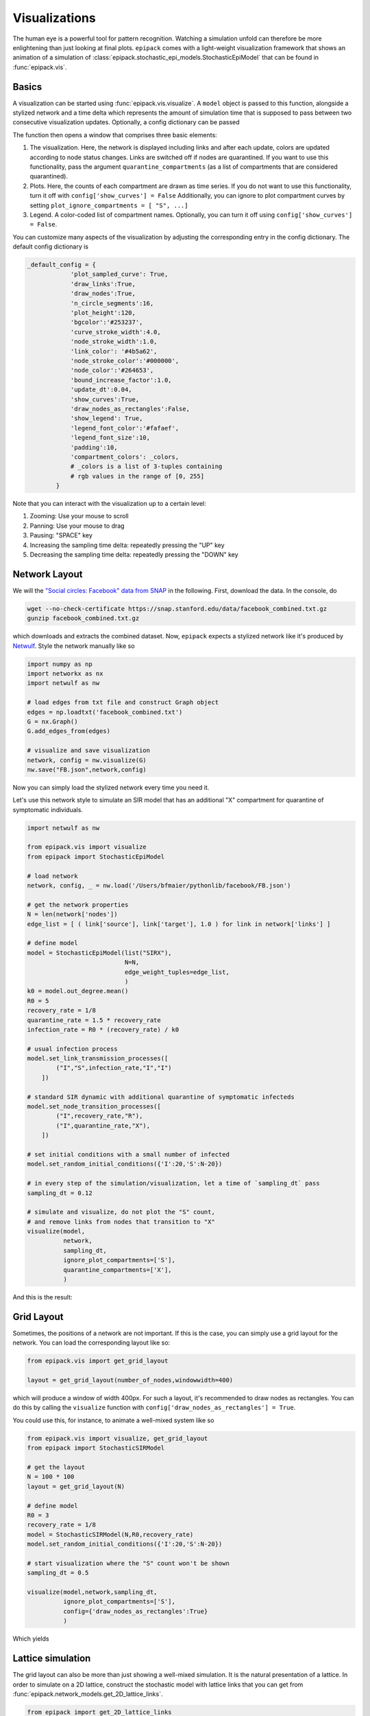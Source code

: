Visualizations
--------------

The human eye is a powerful tool for pattern recognition.
Watching a simulation unfold can therefore be more enlightening
than just looking at final plots. ``epipack`` comes with a
light-weight visualization framework that shows an animation of a
simulation of :class:`epipack.stochastic_epi_models.StochasticEpiModel`
that can be found in :func:`epipack.vis`.

Basics
======

A visualization can be started using :func:`epipack.vis.visualize`. A ``model``
object is passed to this function, alongside a stylized network and a time delta
which represents the amount of simulation time that is supposed to pass between
two consecutive visualization updates. Optionally, a config dictionary can
be passed

The function then opens a window that comprises three basic elements:

1. The visualization. Here, the network is displayed including links and after
   each update, colors are updated according to node status changes. Links
   are switched off if nodes are quarantined. If you want to use this 
   functionality, pass the argument ``quarantine_compartments`` (as a list
   of compartments that are considered quarantined).
2. Plots. Here, the counts of each compartment are drawn as time series.
   If you do not want to use this functionality, turn it off with
   ``config['show_curves'] = False``
   Additionally, you can ignore to plot compartment curves by setting 
   ``plot_ignore_compartments = [ "S", ...]``
3. Legend. A color-coded list of compartment names. Optionally, you can 
   turn it off using
   ``config['show_curves'] = False``.

You can customize many aspects of the visualization by adjusting the
corresponding entry in the config dictionary. The default config dictionary
is

.. code:: python

    _default_config = {
                'plot_sampled_curve': True,
                'draw_links':True,            
                'draw_nodes':True,
                'n_circle_segments':16,
                'plot_height':120,
                'bgcolor':'#253237',
                'curve_stroke_width':4.0,
                'node_stroke_width':1.0,
                'link_color': '#4b5a62',
                'node_stroke_color':'#000000',
                'node_color':'#264653',
                'bound_increase_factor':1.0,
                'update_dt':0.04,
                'show_curves':True,
                'draw_nodes_as_rectangles':False,
                'show_legend': True,
                'legend_font_color':'#fafaef',
                'legend_font_size':10,
                'padding':10,
                'compartment_colors': _colors,
                # _colors is a list of 3-tuples containing
                # rgb values in the range of [0, 255]
            }

Note that you can interact with the visualization up to a certain level:

1. Zooming: Use your mouse to scroll
2. Panning: Use your mouse to drag
3. Pausing: "SPACE" key
4. Increasing the sampling time delta: repeatedly pressing the "UP" key
5. Decreasing the sampling time delta: repeatedly pressing the "DOWN" key
    

Network Layout
==============

We will the `"Social circles: Facebook" data from SNAP`_
in the following. First, download the data. In the console, do

.. code:: bash

    wget --no-check-certificate https://snap.stanford.edu/data/facebook_combined.txt.gz
    gunzip facebook_combined.txt.gz

which downloads and extracts the combined dataset. Now, ``epipack`` expects a stylized network
like it's produced by Netwulf_. Style the network manually like so

.. code:: python

    import numpy as np
    import networkx as nx
    import netwulf as nw

    # load edges from txt file and construct Graph object
    edges = np.loadtxt('facebook_combined.txt')
    G = nx.Graph()
    G.add_edges_from(edges)

    # visualize and save visualization
    network, config = nw.visualize(G)
    nw.save("FB.json",network,config)

Now you can simply load the stylized network every time you need it.

Let's use this network style to simulate an SIR model that has an
additional "X" compartment for quarantine of symptomatic individuals.

.. code:: python

    import netwulf as nw

    from epipack.vis import visualize
    from epipack import StochasticEpiModel

    # load network
    network, config, _ = nw.load('/Users/bfmaier/pythonlib/facebook/FB.json')

    # get the network properties
    N = len(network['nodes'])
    edge_list = [ ( link['source'], link['target'], 1.0 ) for link in network['links'] ]

    # define model
    model = StochasticEpiModel(list("SIRX"),
                               N=N,
                               edge_weight_tuples=edge_list,
                               )
    k0 = model.out_degree.mean()
    R0 = 5
    recovery_rate = 1/8
    quarantine_rate = 1.5 * recovery_rate
    infection_rate = R0 * (recovery_rate) / k0

    # usual infection process
    model.set_link_transmission_processes([
            ("I","S",infection_rate,"I","I")
        ])

    # standard SIR dynamic with additional quarantine of symptomatic infecteds
    model.set_node_transition_processes([
            ("I",recovery_rate,"R"),
            ("I",quarantine_rate,"X"),
        ])

    # set initial conditions with a small number of infected
    model.set_random_initial_conditions({'I':20,'S':N-20})

    # in every step of the simulation/visualization, let a time of `sampling_dt` pass
    sampling_dt = 0.12

    # simulate and visualize, do not plot the "S" count,
    # and remove links from nodes that transition to "X"
    visualize(model,
              network,
              sampling_dt,
              ignore_plot_compartments=['S'],
              quarantine_compartments=['X'],
              )

And this is the result:

.. video:: ../_static/fb.mp4
    :width: 500


        

Grid Layout
===========

Sometimes, the positions of a network are not important. If this is the case,
you can simply use a grid layout for the network. You can load the corresponding
layout like so:

.. code:: python

    from epipack.vis import get_grid_layout

    layout = get_grid_layout(number_of_nodes,windowwidth=400)

which will produce a window of width 400px.
For such a layout, it's recommended to draw nodes as rectangles.
You can do this by calling the ``visualize`` function with 
``config['draw_nodes_as_rectangles'] = True``.

You could use this, for instance, to animate a well-mixed system like so

.. code:: python

    from epipack.vis import visualize, get_grid_layout
    from epipack import StochasticSIRModel

    # get the layout
    N = 100 * 100
    layout = get_grid_layout(N)

    # define model
    R0 = 3
    recovery_rate = 1/8
    model = StochasticSIRModel(N,R0,recovery_rate)
    model.set_random_initial_conditions({'I':20,'S':N-20})

    # start visualization where the "S" count won't be shown
    sampling_dt = 0.5

    visualize(model,network,sampling_dt,
              ignore_plot_compartments=['S'],
              config={'draw_nodes_as_rectangles':True}
              )

Which yields

.. video:: ../_static/grid_SIR.mp4
    :width: 400


Lattice simulation
==================

The grid layout can also be more than just showing a well-mixed simulation.
It is the natural presentation of a lattice. In order to simulate on a 2D lattice,
construct the stochastic model with lattice links that you can get from
:func:`epipack.network_models.get_2D_lattice_links`.

.. code:: python

    from epipack import get_2D_lattice_links

    N_side = 100
    N = 100**2
    links = get_2D_lattice_links(N,periodic=True,diagonal_links=True)

    R0 = 3; recovery_rate = 1/8
    model = StochasticSIRModel(N,R0,recovery_rate,
                               edge_weight_tuples=links)

This will produce a lattice network with periodic boundary conditions where nodes
are connected to their diagonal neighbors, as well.

In a simulation, make sure to not draw links because they won't be visible anyway, i.e.

.. code:: python

    config['draw_links'] = False

The complete visualization code:

.. code:: python

    from epipack.vis import visualize, get_grid_layout
    from epipack import StochasticSIRModel, get_2D_lattice_links

    # define links and network layout
    N_side = 100
    N = N_side**2
    links = get_2D_lattice_links(N_side, periodic=True, diagonal_links=True)
    network = get_grid_layout(N)

    # define model
    R0 = 3; recovery_rate = 1/8
    model = StochasticSIRModel(N,R0,recovery_rate,
                               edge_weight_tuples=links)
    model.set_random_initial_conditions({'I':20,'S':N-20})

    sampling_dt = 1

    visualize(model,network,sampling_dt,
            config={
                 'draw_nodes_as_rectangles':True,
                 'draw_links':False,
               }
          )

with result:

.. video:: ../_static/lattice_SIR.mp4
    :width: 400

.. _Netwulf: https://netwulf.readthedocs.io/en/latest/python_api/post_back.html

.. _`"Social circles: Facebook" data from SNAP`: https://snap.stanford.edu/data/egonets-Facebook.html
